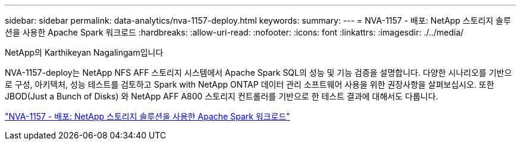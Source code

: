 ---
sidebar: sidebar 
permalink: data-analytics/nva-1157-deploy.html 
keywords:  
summary:  
---
= NVA-1157 - 배포: NetApp 스토리지 솔루션을 사용한 Apache Spark 워크로드
:hardbreaks:
:allow-uri-read: 
:nofooter: 
:icons: font
:linkattrs: 
:imagesdir: ./../media/


NetApp의 Karthikeyan Nagalingam입니다

[role="lead"]
NVA-1157-deploy는 NetApp NFS AFF 스토리지 시스템에서 Apache Spark SQL의 성능 및 기능 검증을 설명합니다. 다양한 시나리오를 기반으로 구성, 아키텍처, 성능 테스트를 검토하고 Spark with NetApp ONTAP 데이터 관리 소프트웨어 사용을 위한 권장사항을 살펴보십시오. 또한 JBOD(Just a Bunch of Disks) 와 NetApp AFF A800 스토리지 컨트롤러를 기반으로 한 테스트 결과에 대해서도 다룹니다.

link:https://www.netapp.com/pdf.html?item=/media/26877-nva-1157-deploy.pdf["NVA-1157 - 배포: NetApp 스토리지 솔루션을 사용한 Apache Spark 워크로드"^]
